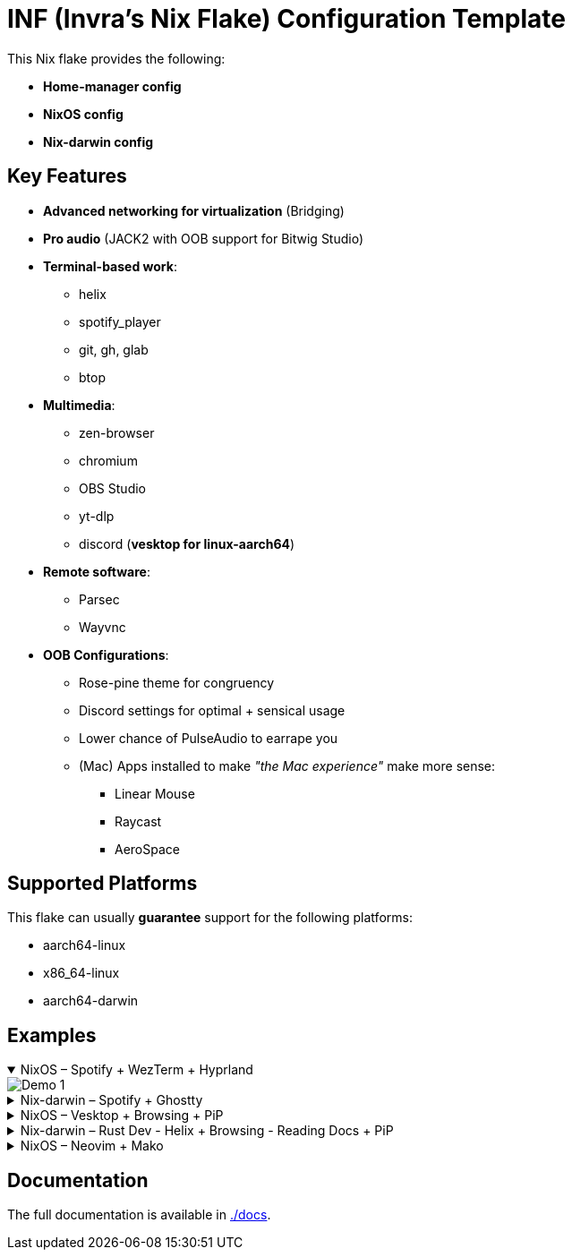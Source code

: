 = INF (Invra's Nix Flake) Configuration Template

This Nix flake provides the following:

* *Home-manager config*
* *NixOS config*
* *Nix-darwin config*

== Key Features

* *Advanced networking for virtualization* (Bridging)
* *Pro audio* (JACK2 with OOB support for Bitwig Studio)
* *Terminal-based work*:
** helix
** spotify_player
** git, gh, glab
** btop
* *Multimedia*:
** zen-browser
** chromium
** OBS Studio
** yt-dlp
** discord (*vesktop for linux-aarch64*)
* *Remote software*:
** Parsec
** Wayvnc
* *OOB Configurations*:
** Rose-pine theme for congruency
** Discord settings for optimal + sensical usage
** Lower chance of PulseAudio to earrape you
** (Mac) Apps installed to make _"the Mac experience"_ make more sense:
*** Linear Mouse
*** Raycast
*** AeroSpace

== Supported Platforms

This flake can usually *guarantee* support for the following platforms:

* aarch64-linux
* x86_64-linux
* aarch64-darwin

== Examples

.NixOS – Spotify + WezTerm + Hyprland
[%collapsible%open]
====
image::./.res/demo_1.png[Demo 1]
====

.Nix-darwin – Spotify + Ghostty
[%collapsible]
====
image::./.res/demo_2.png[Demo 2]
====

.NixOS – Vesktop + Browsing + PiP
[%collapsible]
====
image::./.res/demo_3.png[Demo 3]
====

.Nix-darwin – Rust Dev - Helix + Browsing - Reading Docs + PiP
[%collapsible]
====
image::./.res/demo_4.png[Demo 4]
====

.NixOS – Neovim + Mako
[%collapsible]
====
image::./.res/demo_5.png[Demo 5]
====

== Documentation

The full documentation is available in link:./docs[./docs].
